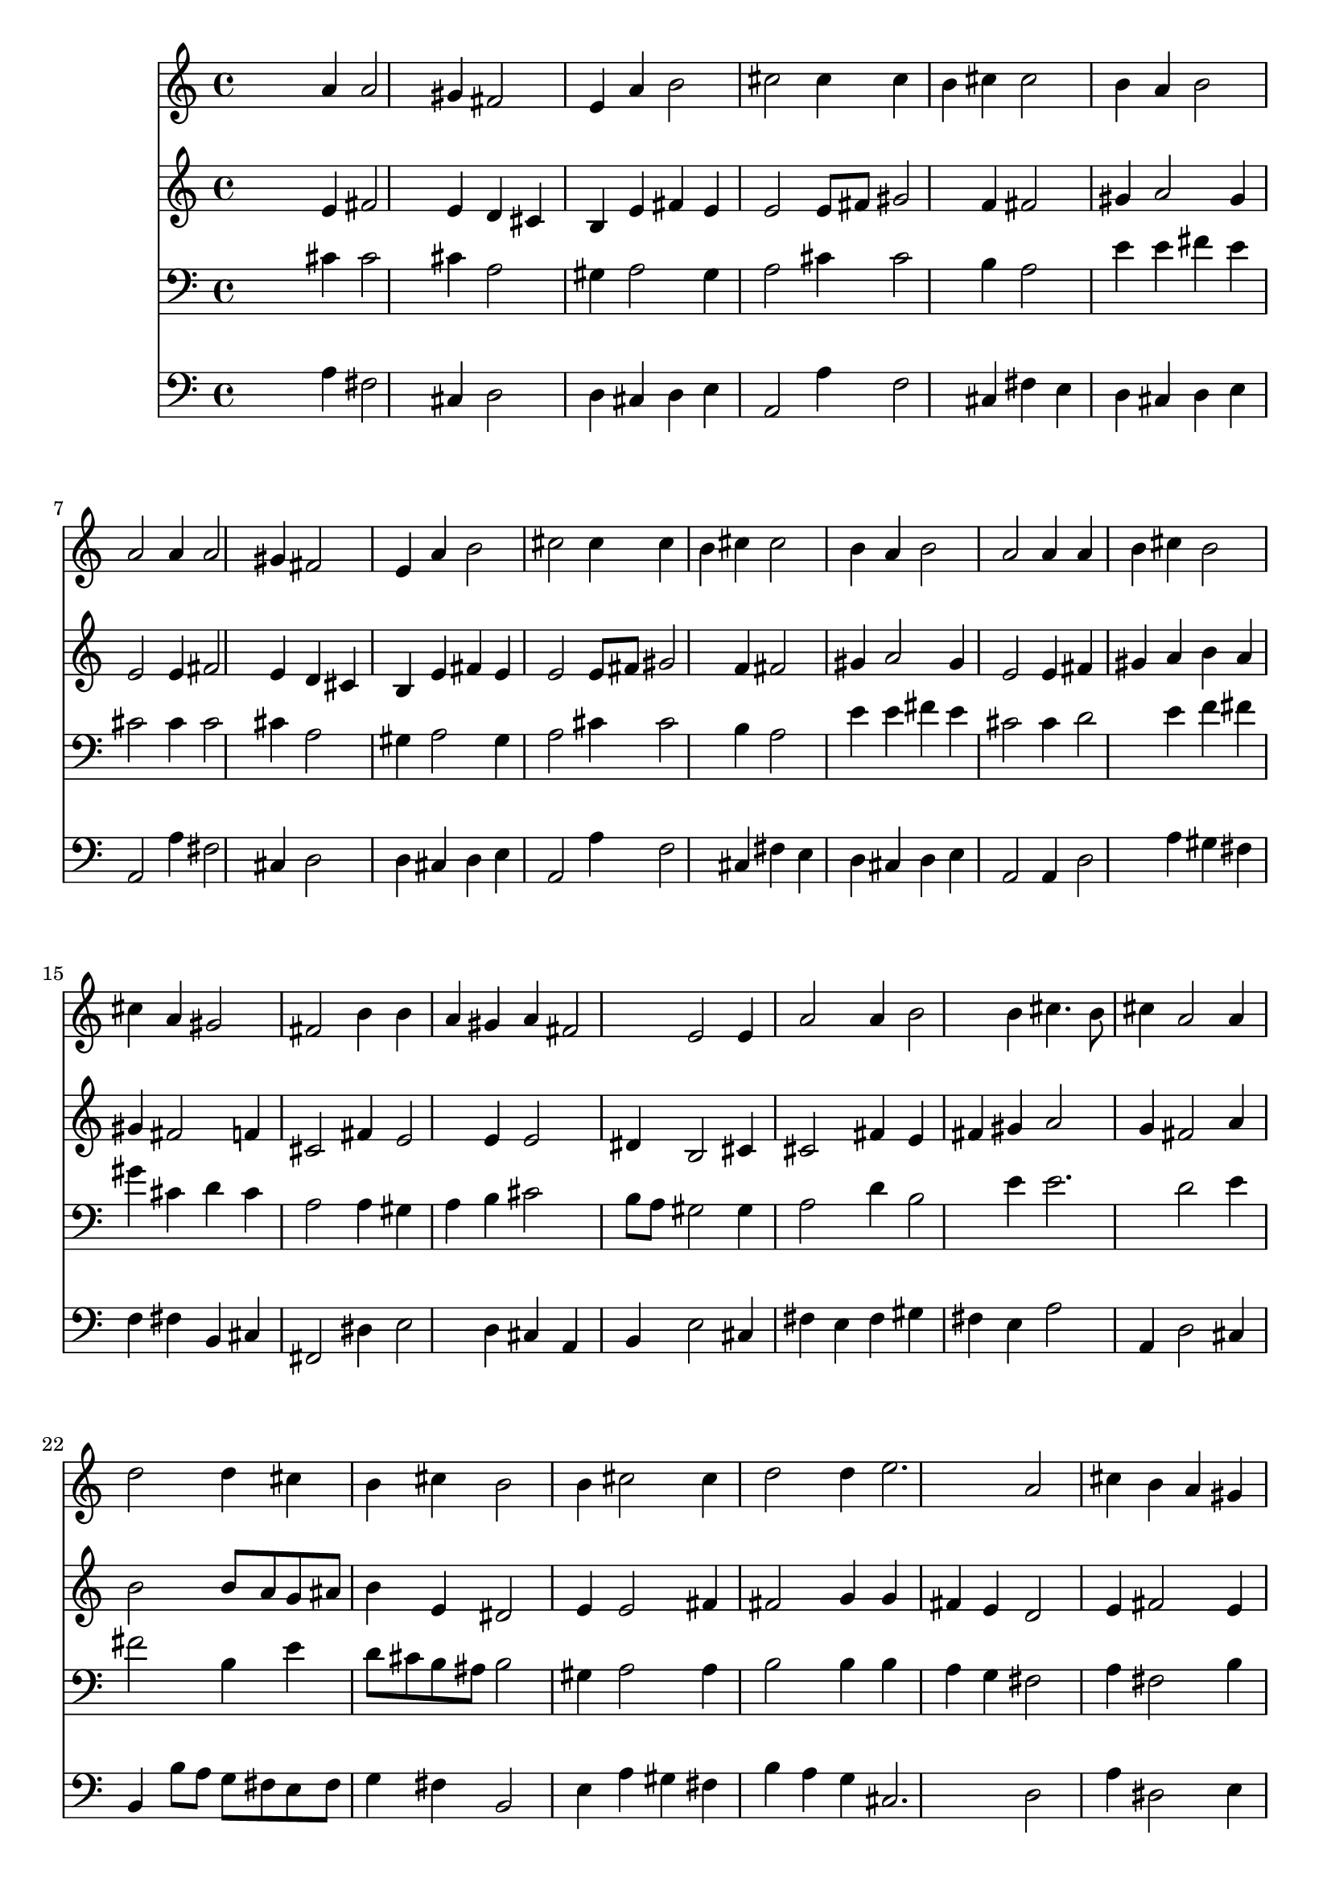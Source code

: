 % Lily was here -- automatically converted by /usr/local/lilypond/usr/bin/midi2ly from 001707b_.mid
\version "2.10.0"


trackAchannelA =  {
  
  \time 3/4 
  

  \key a \major
  
  \tempo 4 = 96 
  
}

trackA = <<
  \context Voice = channelA \trackAchannelA
>>


trackBchannelA = \relative c {
  
  % [SEQUENCE_TRACK_NAME] Instrument 1
  s2 a''4 a2 gis4 fis2 |
  % 3
  e4 a b2 |
  % 4
  cis cis4 cis |
  % 5
  b cis cis2 |
  % 6
  b4 a b2 |
  % 7
  a a4 a2 gis4 fis2 |
  % 9
  e4 a b2 |
  % 10
  cis cis4 cis |
  % 11
  b cis cis2 |
  % 12
  b4 a b2 |
  % 13
  a a4 a |
  % 14
  b cis b2 |
  % 15
  cis4 a gis2 |
  % 16
  fis b4 b |
  % 17
  a gis a fis2 e e4 |
  % 19
  a2 a4 b2 b4 cis4. b8 |
  % 21
  cis4 a2 a4 |
  % 22
  d2 d4 cis |
  % 23
  b cis b2 |
  % 24
  b4 cis2 cis4 |
  % 25
  d2 d4 e2. a,2 |
  % 27
  cis4 b a gis |
  % 28
  a fis2 e e4 a2 |
  % 30
  gis4 fis2 e4 |
  % 31
  b' cis2 b cis4 d2 |
  % 33
  cis4 b a8 gis a b |
  % 34
  cis4 b2 a 
}

trackB = <<
  \context Voice = channelA \trackBchannelA
>>


trackCchannelA =  {
  
  % [SEQUENCE_TRACK_NAME] Instrument 2
  
}

trackCchannelB = \relative c {
  s2 e'4 fis2 e4 d cis |
  % 3
  b e fis e |
  % 4
  e2 e8 fis gis2 f4 fis2 |
  % 6
  gis4 a2 gis4 |
  % 7
  e2 e4 fis2 e4 d cis |
  % 9
  b e fis e |
  % 10
  e2 e8 fis gis2 f4 fis2 |
  % 12
  gis4 a2 gis4 |
  % 13
  e2 e4 fis |
  % 14
  gis a b a |
  % 15
  gis fis2 f4 |
  % 16
  cis2 fis4 e2 e4 e2 |
  % 18
  dis4 b2 cis4 |
  % 19
  cis2 fis4 e |
  % 20
  fis gis a2 |
  % 21
  g4 fis2 a4 |
  % 22
  b2 b8 a g ais |
  % 23
  b4 e, dis2 |
  % 24
  e4 e2 fis4 |
  % 25
  fis2 g4 g |
  % 26
  fis e d2 |
  % 27
  e4 fis2 e4 |
  % 28
  e2 dis4 b2 cis4 cis dis |
  % 30
  e dis2 e4 |
  % 31
  fis4. gis8 a4 e2 gis4 a b |
  % 33
  a gis a2 |
  % 34
  a4 gis2 e 
}

trackC = <<
  \context Voice = channelA \trackCchannelA
  \context Voice = channelB \trackCchannelB
>>


trackDchannelA =  {
  
  % [SEQUENCE_TRACK_NAME] Instrument 3
  
}

trackDchannelB = \relative c {
  s2 cis'4 cis2 cis4 a2 |
  % 3
  gis4 a2 gis4 |
  % 4
  a2 cis4 cis2 b4 a2 |
  % 6
  e'4 e fis e |
  % 7
  cis2 cis4 cis2 cis4 a2 |
  % 9
  gis4 a2 gis4 |
  % 10
  a2 cis4 cis2 b4 a2 |
  % 12
  e'4 e fis e |
  % 13
  cis2 cis4 d2 e4 f fis |
  % 15
  gis cis, d cis |
  % 16
  a2 a4 gis |
  % 17
  a b cis2 |
  % 18
  b8 a gis2 gis4 |
  % 19
  a2 d4 b2 e4 e2. d2 e4 |
  % 22
  fis2 b,4 e |
  % 23
  d8 cis b ais b2 |
  % 24
  gis4 a2 a4 |
  % 25
  b2 b4 b |
  % 26
  a g fis2 |
  % 27
  a4 fis2 b4 |
  % 28
  cis b a gis2 gis4 a2 |
  % 30
  b4 b a gis |
  % 31
  d' a2 gis cis4 fis e |
  % 33
  e e8 d cis4 fis |
  % 34
  e2 d4 cis2 
}

trackD = <<

  \clef bass
  
  \context Voice = channelA \trackDchannelA
  \context Voice = channelB \trackDchannelB
>>


trackEchannelA =  {
  
  % [SEQUENCE_TRACK_NAME] Instrument 4
  
}

trackEchannelB = \relative c {
  s2 a'4 fis2 cis4 d2 |
  % 3
  d4 cis d e |
  % 4
  a,2 a'4 f2 cis4 fis e |
  % 6
  d cis d e |
  % 7
  a,2 a'4 fis2 cis4 d2 |
  % 9
  d4 cis d e |
  % 10
  a,2 a'4 f2 cis4 fis e |
  % 12
  d cis d e |
  % 13
  a,2 a4 d2 a'4 gis fis |
  % 15
  f fis b, cis |
  % 16
  fis,2 dis'4 e2 d4 cis a |
  % 18
  b e2 cis4 |
  % 19
  fis e fis gis |
  % 20
  fis e a2 |
  % 21
  a,4 d2 cis4 |
  % 22
  b b'8 a g fis e fis |
  % 23
  g4 fis b,2 |
  % 24
  e4 a gis fis |
  % 25
  b a g cis,2. d2 |
  % 27
  a'4 dis,2 e4 |
  % 28
  a, b2 e cis4 fis2 |
  % 30
  e4 b2 cis4 |
  % 31
  d2 dis4 e2 f4 fis gis |
  % 33
  a e fis d |
  % 34
  e2. a,2 
}

trackE = <<

  \clef bass
  
  \context Voice = channelA \trackEchannelA
  \context Voice = channelB \trackEchannelB
>>


\score {
  <<
    \context Staff=trackB \trackB
    \context Staff=trackC \trackC
    \context Staff=trackD \trackD
    \context Staff=trackE \trackE
  >>
}
